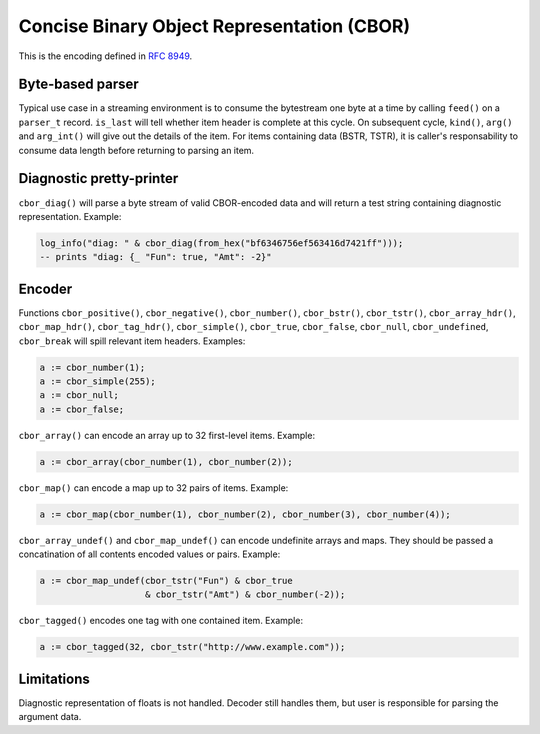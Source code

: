 Concise Binary Object Representation (CBOR)
===========================================

This is the encoding defined in `RFC 8949`_.

.. _RFC 8949: https://www.rfc-editor.org/rfc/rfc8949.html

Byte-based parser
-----------------

Typical use case in a streaming environment is to consume the
bytestream one byte at a time by calling ``feed()`` on a ``parser_t``
record.  ``is_last`` will tell whether item header is complete at this
cycle.  On subsequent cycle, ``kind()``, ``arg()`` and ``arg_int()``
will give out the details of the item.  For items containing data
(BSTR, TSTR), it is caller's responsability to consume data length
before returning to parsing an item.

Diagnostic pretty-printer
-------------------------

``cbor_diag()`` will parse a byte stream of valid CBOR-encoded data
and will return a test string containing diagnostic
representation. Example:

.. code:: vhdl

   log_info("diag: " & cbor_diag(from_hex("bf6346756ef563416d7421ff")));
   -- prints "diag: {_ "Fun": true, "Amt": -2}"

Encoder
-------

Functions ``cbor_positive()``, ``cbor_negative()``, ``cbor_number()``,
``cbor_bstr()``, ``cbor_tstr()``, ``cbor_array_hdr()``,
``cbor_map_hdr()``, ``cbor_tag_hdr()``, ``cbor_simple()``,
``cbor_true``, ``cbor_false``, ``cbor_null``, ``cbor_undefined``,
``cbor_break`` will spill relevant item headers. Examples:

.. code:: vhdl

   a := cbor_number(1);
   a := cbor_simple(255);
   a := cbor_null;
   a := cbor_false;

``cbor_array()`` can encode an array up to 32 first-level items. Example:

.. code:: vhdl

   a := cbor_array(cbor_number(1), cbor_number(2));

``cbor_map()`` can encode a map up to 32 pairs of items. Example:

.. code:: vhdl

   a := cbor_map(cbor_number(1), cbor_number(2), cbor_number(3), cbor_number(4));

``cbor_array_undef()`` and ``cbor_map_undef()`` can encode undefinite
arrays and maps. They should be passed a concatination of all contents
encoded values or pairs. Example:

.. code:: vhdl

   a := cbor_map_undef(cbor_tstr("Fun") & cbor_true
                       & cbor_tstr("Amt") & cbor_number(-2));

``cbor_tagged()`` encodes one tag with one contained item. Example:

.. code:: vhdl

   a := cbor_tagged(32, cbor_tstr("http://www.example.com"));

Limitations
-----------

Diagnostic representation of floats is not handled. Decoder still
handles them, but user is responsible for parsing the argument data.

